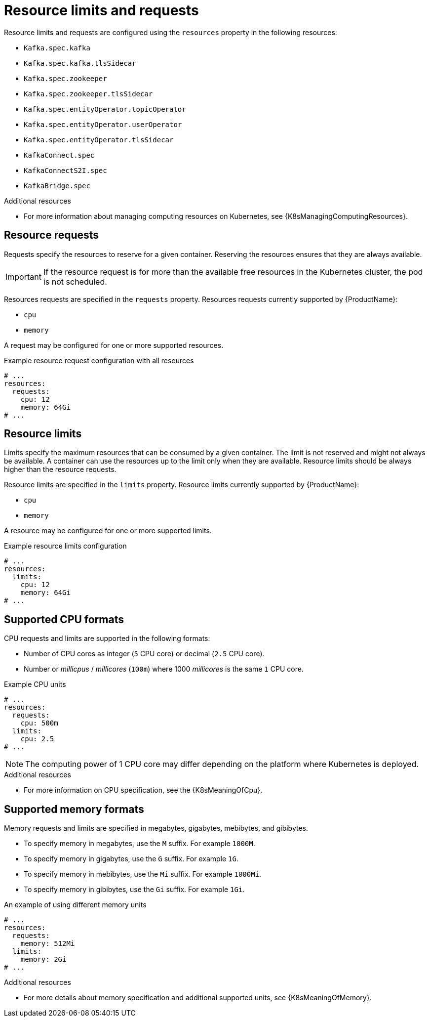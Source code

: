 // Module included in the following assemblies:
//
// assembly-resource-limits-and-requests.adoc

[id='ref-resource-limits-and-requests-{context}']
= Resource limits and requests

Resource limits and requests are configured using the `resources` property in the following resources:

* `Kafka.spec.kafka`
* `Kafka.spec.kafka.tlsSidecar`
* `Kafka.spec.zookeeper`
* `Kafka.spec.zookeeper.tlsSidecar`
* `Kafka.spec.entityOperator.topicOperator`
* `Kafka.spec.entityOperator.userOperator`
* `Kafka.spec.entityOperator.tlsSidecar`
* `KafkaConnect.spec`
* `KafkaConnectS2I.spec`
* `KafkaBridge.spec`

.Additional resources
* For more information about managing computing resources on Kubernetes, see {K8sManagingComputingResources}.

== Resource requests

Requests specify the resources to reserve for a given container.
Reserving the resources ensures that they are always available.

IMPORTANT: If the resource request is for more than the available free resources in the Kubernetes cluster, the pod is not scheduled.

Resources requests are specified in the `requests` property.
Resources requests currently supported by {ProductName}:

* `cpu`
* `memory`

A request may be configured for one or more supported resources.

.Example resource request configuration with all resources
[source,yaml,subs="attributes+"]
----
# ...
resources:
  requests:
    cpu: 12
    memory: 64Gi
# ...
----

== Resource limits

Limits specify the maximum resources that can be consumed by a given container.
The limit is not reserved and might not always be available.
A container can use the resources up to the limit only when they are available.
Resource limits should be always higher than the resource requests.

Resource limits are specified in the `limits` property.
Resource limits currently supported by {ProductName}:

* `cpu`
* `memory`

A resource may be configured for one or more supported limits.

.Example resource limits configuration
[source,yaml,subs="attributes+"]
----
# ...
resources:
  limits:
    cpu: 12
    memory: 64Gi
# ...
----

== Supported CPU formats

CPU requests and limits are supported in the following formats:

* Number of CPU cores as integer (`5` CPU core) or decimal (`2.5` CPU core).
* Number or _millicpus_ / _millicores_ (`100m`) where 1000 _millicores_ is the same `1` CPU core.

.Example CPU units
[source,yaml,subs="attributes+"]
----
# ...
resources:
  requests:
    cpu: 500m
  limits:
    cpu: 2.5
# ...
----

NOTE: The computing power of 1 CPU core may differ depending on the platform where Kubernetes is deployed.

.Additional resources
* For more information on CPU specification, see the {K8sMeaningOfCpu}.

== Supported memory formats

Memory requests and limits are specified in megabytes, gigabytes, mebibytes, and gibibytes.

* To specify memory in megabytes, use the `M` suffix. For example `1000M`.
* To specify memory in gigabytes, use the `G` suffix. For example `1G`.
* To specify memory in mebibytes, use the `Mi` suffix. For example `1000Mi`.
* To specify memory in gibibytes, use the `Gi` suffix. For example `1Gi`.

.An example of using different memory units
[source,yaml,subs="attributes+"]
----
# ...
resources:
  requests:
    memory: 512Mi
  limits:
    memory: 2Gi
# ...
----

.Additional resources
* For more details about memory specification and additional supported units, see {K8sMeaningOfMemory}.
